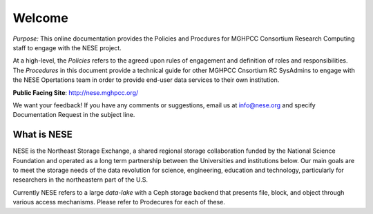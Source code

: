 ********
Welcome
********
*Purpose:* This online documentation provides the Policies and Procdures for MGHPCC Consortium Research Computing staff to engage with the NESE project.

At a high-level, the *Policies* refers to the agreed upon rules of engagement and definition of roles and responsibilities. The *Procedures* in this document provide a technical guide for other MGHPCC Cnsortium RC SysAdmins to engage with the NESE Opertations team in order to provide end-user data services to their own institution.  

**Public Facing Site**: http://nese.mghpcc.org/

We want your feedback! If you have any comments or suggestions, email us at info@nese.org
and specify Documentation Request in the subject line.


What is NESE
=================
NESE is the Northeast Storage Exchange, a shared regional storage collaboration funded by the National Science Foundation and operated as a long term partnership between the Universities and institutions below. Our main goals are to meet the storage needs of the data revolution for science, engineering, education and technology, particularly for researchers in the northeastern part of the U.S.

Currently NESE refers to a large *data-lake* with a Ceph storage backend that presents file, block, and object through various access mechanisms. Please refer to Prodecures for each of these.
